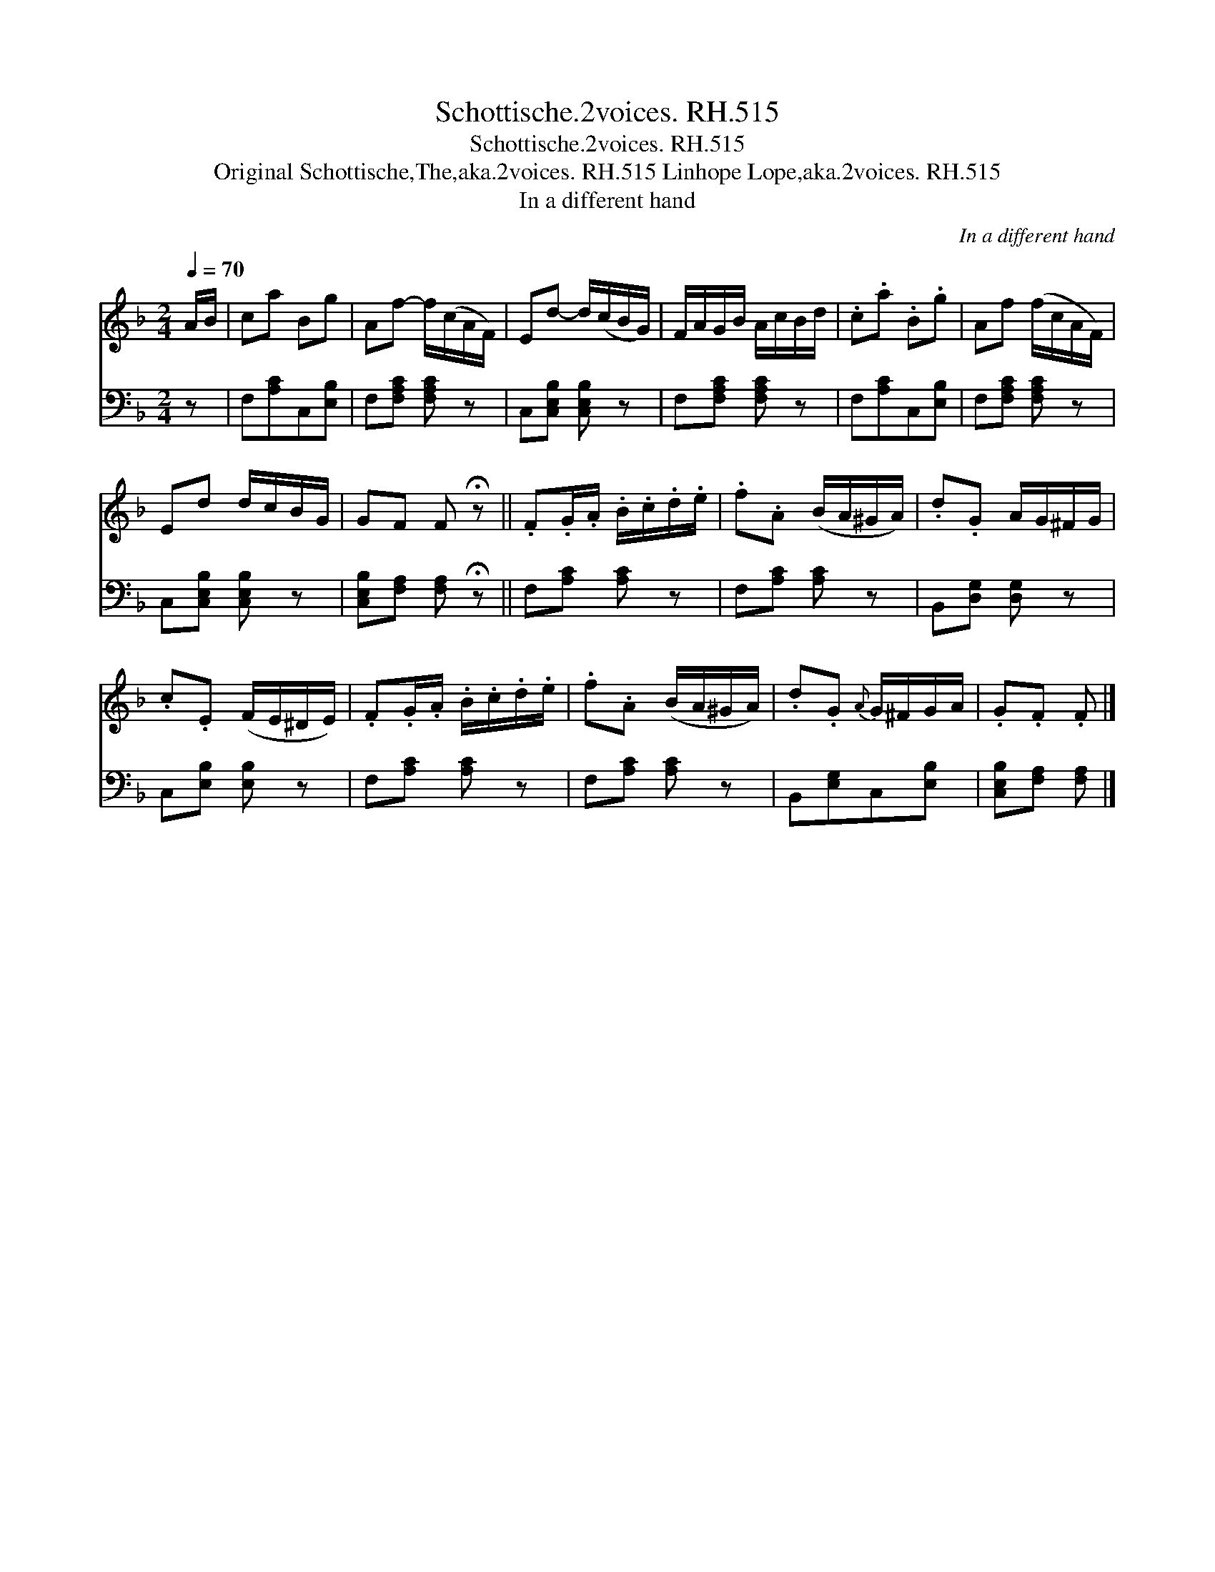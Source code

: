 X:1
T:Schottische.2voices. RH.515
T:Schottische.2voices. RH.515
T:Original Schottische,The,aka.2voices. RH.515 Linhope Lope,aka.2voices. RH.515
T:In a different hand
C:In a different hand
%%score 1 2
L:1/8
Q:1/4=70
M:2/4
K:F
V:1 treble 
V:2 bass 
V:1
 A/B/ | ca Bg | Af- f/(c/A/F/) | Ed- d/(c/B/G/) | F/A/G/B/ A/c/B/d/ | .c.a .B.g | Af (f/c/A/F/) | %7
 Ed d/c/B/G/ | GF F !fermata!z || .F.G/.A/ .B/.c/.d/.e/ | .f.A (B/A/^G/A/) | .d.G A/G/^F/G/ | %12
 .c.E (F/E/^D/E/) | .F.G/.A/ .B/.c/.d/.e/ | .f.A (B/A/^G/A/) | .d.G{A} G/^F/G/A/ | .G.F .F |] %17
V:2
 z | F,[A,C]C,[E,B,] | F,[F,A,C] [F,A,C] z | C,[C,E,B,] [C,E,B,] z | F,[F,A,C] [F,A,C] z | %5
 F,[A,C]C,[E,B,] | F,[F,A,C] [F,A,C] z | C,[C,E,B,] [C,E,B,] z | %8
 [C,E,B,][F,A,] [F,A,] !fermata!z || F,[A,C] [A,C] z | F,[A,C] [A,C] z | B,,[D,G,] [D,G,] z | %12
 C,[E,B,] [E,B,] z | F,[A,C] [A,C] z | F,[A,C] [A,C] z | B,,[E,G,]C,[E,B,] | %16
 [C,E,B,][F,A,] [F,A,] |] %17


